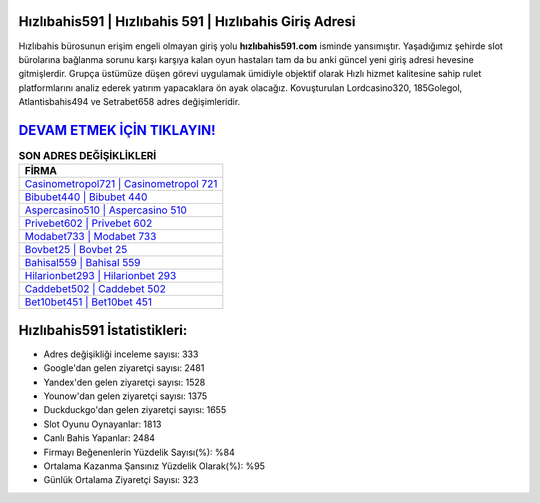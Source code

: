 ﻿Hızlıbahis591 | Hızlıbahis 591 | Hızlıbahis Giriş Adresi
===================================

.. image:: images/hizlibahis-giris.jpg
   :width: 600
   
Hızlıbahis bürosunun erişim engeli olmayan giriş yolu **hızlıbahis591.com** isminde yansımıştır. Yaşadığımız şehirde slot bürolarına bağlanma sorunu karşı karşıya kalan oyun hastaları tam da bu anki güncel yeni giriş adresi hevesine gitmişlerdir. Grupça üstümüze düşen görevi uygulamak ümidiyle objektif olarak Hızlı hizmet kalitesine sahip rulet platformlarını analiz ederek yatırım yapacaklara ön ayak olacağız. Kovuşturulan Lordcasino320, 185Golegol, Atlantisbahis494 ve Setrabet658 adres değişimleridir.

`DEVAM ETMEK İÇİN TIKLAYIN! <https://uclck.me/gonow>`_
==============

.. list-table:: **SON ADRES DEĞİŞİKLİKLERİ**
   :widths: 100
   :header-rows: 1

   * - FİRMA
   * - `Casinometropol721 | Casinometropol 721 <casinometropol721-casinometropol-721-casinometropol-giris-adresi.html>`_
   * - `Bibubet440 | Bibubet 440 <bibubet440-bibubet-440-bibubet-giris-adresi.html>`_
   * - `Aspercasino510 | Aspercasino 510 <aspercasino510-aspercasino-510-aspercasino-giris-adresi.html>`_	 
   * - `Privebet602 | Privebet 602 <privebet602-privebet-602-privebet-giris-adresi.html>`_	 
   * - `Modabet733 | Modabet 733 <modabet733-modabet-733-modabet-giris-adresi.html>`_ 
   * - `Bovbet25 | Bovbet 25 <bovbet25-bovbet-25-bovbet-giris-adresi.html>`_
   * - `Bahisal559 | Bahisal 559 <bahisal559-bahisal-559-bahisal-giris-adresi.html>`_	 
   * - `Hilarionbet293 | Hilarionbet 293 <hilarionbet293-hilarionbet-293-hilarionbet-giris-adresi.html>`_
   * - `Caddebet502 | Caddebet 502 <caddebet502-caddebet-502-caddebet-giris-adresi.html>`_
   * - `Bet10bet451 | Bet10bet 451 <bet10bet451-bet10bet-451-bet10bet-giris-adresi.html>`_
	 
Hızlıbahis591 İstatistikleri:
===================================	 
* Adres değişikliği inceleme sayısı: 333
* Google'dan gelen ziyaretçi sayısı: 2481
* Yandex'den gelen ziyaretçi sayısı: 1528
* Younow'dan gelen ziyaretçi sayısı: 1375
* Duckduckgo'dan gelen ziyaretçi sayısı: 1655
* Slot Oyunu Oynayanlar: 1813
* Canlı Bahis Yapanlar: 2484
* Firmayı Beğenenlerin Yüzdelik Sayısı(%): %84
* Ortalama Kazanma Şansınız Yüzdelik Olarak(%): %95
* Günlük Ortalama Ziyaretçi Sayısı: 323
